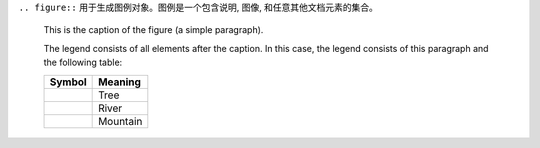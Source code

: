``.. figure::`` 用于生成图例对象。图例是一个包含说明, 图像, 和任意其他文档元素的集合。

.. figure:: map.jpg
   :scale: 50 %
   :alt: map to buried treasure

   This is the caption of the figure (a simple paragraph).

   The legend consists of all elements after the caption.  In this
   case, the legend consists of this paragraph and the following
   table:

   +-----------------------+-----------------------+
   | Symbol                | Meaning               |
   +=======================+=======================+
   | .. image:: tree.png   | Tree                  |
   +-----------------------+-----------------------+
   | .. image:: wave.png   | River                 |
   +-----------------------+-----------------------+
   | .. image:: peak.png   | Mountain              |
   +-----------------------+-----------------------+
